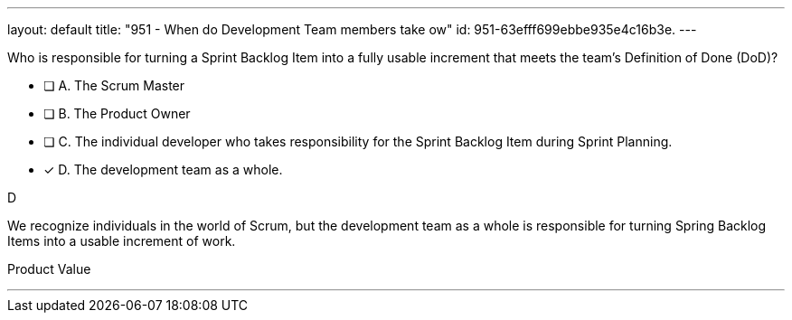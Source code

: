---
layout: default 
title: "951 - When do Development Team members take ow"
id: 951-63efff699ebbe935e4c16b3e.
---


[#question]


****

[#query]
--
Who is responsible for turning a Sprint Backlog Item into a fully usable increment that meets the team's Definition of Done (DoD)?
--

[#list]
--
* [ ] A. The Scrum Master
* [ ] B. The Product Owner
* [ ] C. The individual developer who takes responsibility for the Sprint Backlog Item during Sprint Planning.
* [*] D. The development team as a whole.

--
****

[#answer]
D

[#explanation]
--
We recognize individuals in the world of Scrum, but the development team as a whole is responsible for turning Spring Backlog Items into a usable increment of work.
--

[#ka]
Product Value

'''

